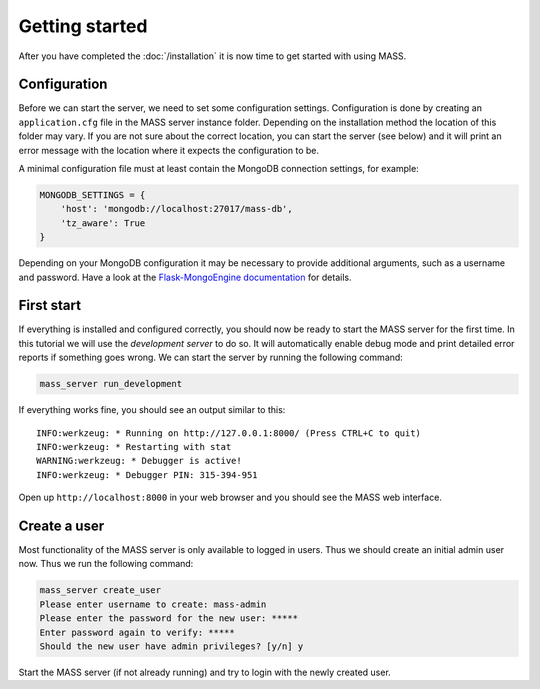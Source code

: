 Getting started
===============

After you have completed the :doc:`/installation` it is now time to get started with using MASS.

Configuration
-------------

Before we can start the server, we need to set some configuration settings. Configuration is done by creating an ``application.cfg`` file in the MASS server instance folder. Depending on the installation method the location of this folder may vary. If you are not sure about the correct location, you can start the server (see below) and it will print an error message with the location where it expects the configuration to be.

A minimal configuration file must at least contain the MongoDB connection settings, for example:

.. code-block:: python

    MONGODB_SETTINGS = {
        'host': 'mongodb://localhost:27017/mass-db',
        'tz_aware': True
    }

Depending on your MongoDB configuration it may be necessary to provide additional arguments, such as a username and password. Have a look at the `Flask-MongoEngine documentation <https://flask-mongoengine.readthedocs.io/en/latest/>`_ for details.

First start
-----------

If everything is installed and configured correctly, you should now be ready to start the MASS server for the first time. In this tutorial we will use the *development server* to do so. It will automatically enable debug mode and print detailed error reports if something goes wrong. We can start the server by running the following command:

.. code-block:: bash

    mass_server run_development

If everything works fine, you should see an output similar to this::

    INFO:werkzeug: * Running on http://127.0.0.1:8000/ (Press CTRL+C to quit)
    INFO:werkzeug: * Restarting with stat
    WARNING:werkzeug: * Debugger is active!
    INFO:werkzeug: * Debugger PIN: 315-394-951

Open up ``http://localhost:8000`` in your web browser and you should see the MASS web interface.

Create a user
-------------

Most functionality of the MASS server is only available to logged in users. Thus we should create an initial admin user now. Thus we run the following command:

.. code-block:: bash

    mass_server create_user
    Please enter username to create: mass-admin
    Please enter the password for the new user: *****
    Enter password again to verify: *****
    Should the new user have admin privileges? [y/n] y

Start the MASS server (if not already running) and try to login with the newly created user.
